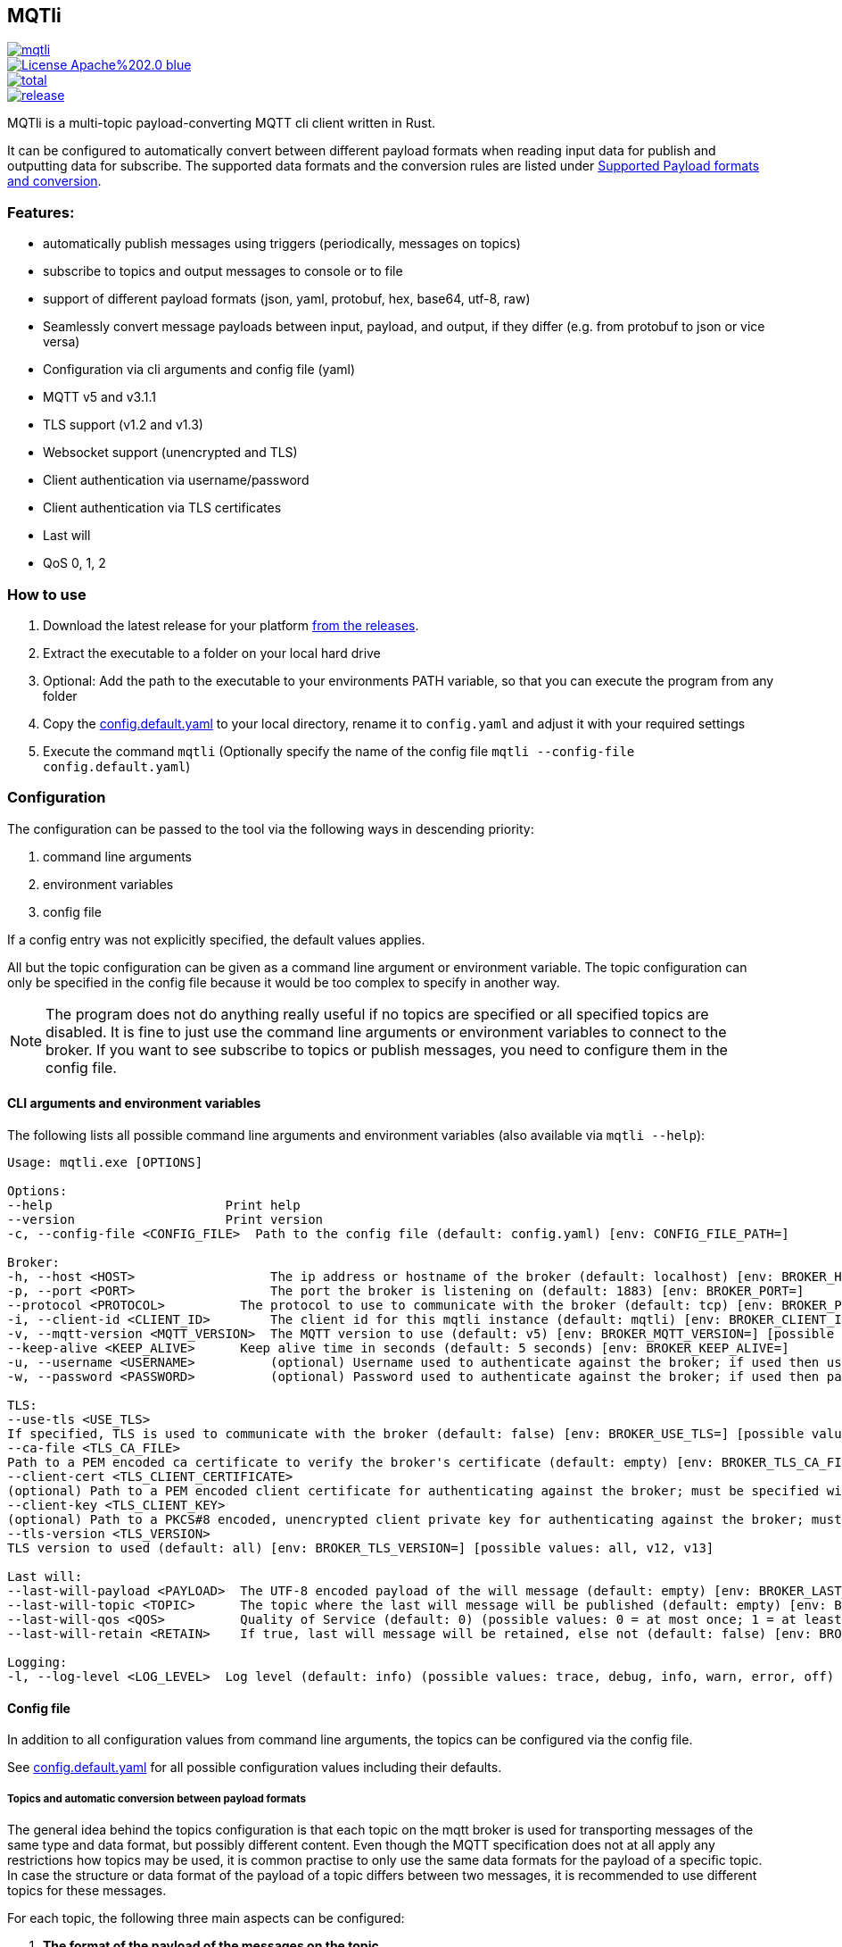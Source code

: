 == MQTli

[.float-group]
--

[#img-release,link=https://github.com/kaans/mqtli/releases,role=left]
image::https://img.shields.io/github/release-pre/kaans/mqtli.svg[]

[#img-license,link=https://github.com/kaans/mqtli/blob/master/LICENSE,role=left]
image::https://img.shields.io/badge/License-Apache%202.0-blue.svg[]

[#img-downloads,link=https://github.com/kaans/mqtli/releases,role=left]
image::https://img.shields.io/github/downloads/kaans/mqtli/total.svg[]

[#img-build-status,link=https://github.com/kaans/mqtli/actions,role=left]
image::https://img.shields.io/github/actions/workflow/status/kaans/mqtli/release.yml[]
--

MQTli is a multi-topic payload-converting MQTT cli client written in Rust.

It can be configured to automatically convert between different payload formats when reading input data for publish and outputting data for subscribe.
The supported data formats and the conversion rules are listed under <<_supported_payload_formats>>.

=== Features:

* automatically publish messages using triggers (periodically, messages on topics)
* subscribe to topics and output messages to console or to file
* support of different payload formats (json, yaml, protobuf, hex, base64, utf-8, raw)
* Seamlessly convert message payloads between input, payload, and output, if they differ (e.g. from protobuf to json or vice versa)
* Configuration via cli arguments and config file (yaml)
* MQTT v5 and v3.1.1
* TLS support (v1.2 and v1.3)
* Websocket support (unencrypted and TLS)
* Client authentication via username/password
* Client authentication via TLS certificates
* Last will
* QoS 0, 1, 2

=== How to use

[arabic]
. Download the latest release for your platform
https://github.com/kaans/mqtli/releases/latest[from the releases].
. Extract the executable to a folder on your local hard drive
. Optional: Add the path to the executable to your environments PATH variable, so that you can execute the program from any folder
. Copy the
https://github.com/kaans/mqtli/blob/main/config.default.yaml[config.default.yaml]
to your local directory, rename it to `+config.yaml+` and adjust it with your required settings
. Execute the command `+mqtli+` (Optionally specify the name of the config file `+mqtli --config-file config.default.yaml+`)

=== Configuration

The configuration can be passed to the tool via the following ways in descending priority:

[arabic]
. command line arguments
. environment variables
. config file

If a config entry was not explicitly specified, the default values applies.

All but the topic configuration can be given as a command line argument or environment variable.
The topic configuration can only be specified in the config file because it would be too complex to specify in another way.

NOTE: The program does not do anything really useful if no topics are specified or all specified topics are disabled.
It is fine to just use the command line arguments or environment variables to connect to the broker.
If you want to see subscribe to topics or publish messages, you need to configure them in the config file.

==== CLI arguments and environment variables

The following lists all possible command line arguments and environment variables (also available via `+mqtli --help+`):

....
Usage: mqtli.exe [OPTIONS]

Options:
--help                       Print help
--version                    Print version
-c, --config-file <CONFIG_FILE>  Path to the config file (default: config.yaml) [env: CONFIG_FILE_PATH=]

Broker:
-h, --host <HOST>                  The ip address or hostname of the broker (default: localhost) [env: BROKER_HOST=]
-p, --port <PORT>                  The port the broker is listening on (default: 1883) [env: BROKER_PORT=]
--protocol <PROTOCOL>          The protocol to use to communicate with the broker (default: tcp) [env: BROKER_PROTOCOL=] [possible values: tcp, websocket]
-i, --client-id <CLIENT_ID>        The client id for this mqtli instance (default: mqtli) [env: BROKER_CLIENT_ID=]
-v, --mqtt-version <MQTT_VERSION>  The MQTT version to use (default: v5) [env: BROKER_MQTT_VERSION=] [possible values: v311, v5]
--keep-alive <KEEP_ALIVE>      Keep alive time in seconds (default: 5 seconds) [env: BROKER_KEEP_ALIVE=]
-u, --username <USERNAME>          (optional) Username used to authenticate against the broker; if used then username must be given too (default: empty) [env: BROKER_USERNAME=]
-w, --password <PASSWORD>          (optional) Password used to authenticate against the broker; if used then password must be given too (default: empty) [env: BROKER_PASSWORD=]

TLS:
--use-tls <USE_TLS>
If specified, TLS is used to communicate with the broker (default: false) [env: BROKER_USE_TLS=] [possible values: true, false]
--ca-file <TLS_CA_FILE>
Path to a PEM encoded ca certificate to verify the broker's certificate (default: empty) [env: BROKER_TLS_CA_FILE=]
--client-cert <TLS_CLIENT_CERTIFICATE>
(optional) Path to a PEM encoded client certificate for authenticating against the broker; must be specified with client-key (default: empty) [env: BROKER_TLS_CLIENT_CERTIFICATE_FILE=]
--client-key <TLS_CLIENT_KEY>
(optional) Path to a PKCS#8 encoded, unencrypted client private key for authenticating against the broker; must be specified with client-cert (default: empty) [env: BROKER_TLS_CLIENT_KEY_FILE=]
--tls-version <TLS_VERSION>
TLS version to used (default: all) [env: BROKER_TLS_VERSION=] [possible values: all, v12, v13]

Last will:
--last-will-payload <PAYLOAD>  The UTF-8 encoded payload of the will message (default: empty) [env: BROKER_LAST_WILL_PAYLOAD=]
--last-will-topic <TOPIC>      The topic where the last will message will be published (default: empty) [env: BROKER_LAST_WILL_TOPIC=]
--last-will-qos <QOS>          Quality of Service (default: 0) (possible values: 0 = at most once; 1 = at least once; 2 = exactly once) [env: BROKER_LAST_WILL_QOS=]
--last-will-retain <RETAIN>    If true, last will message will be retained, else not (default: false) [env: BROKER_LAST_WILL_RETAIN=] [possible values: true, false]

Logging:
-l, --log-level <LOG_LEVEL>  Log level (default: info) (possible values: trace, debug, info, warn, error, off) [env: LOG_LEVEL=]
....

==== Config file

In addition to all configuration values from command line arguments, the topics can be configured via the config file.

See
https://github.com/kaans/mqtli/blob/main/config.default.yaml[config.default.yaml]
for all possible configuration values including their defaults.

===== Topics and automatic conversion between payload formats

The general idea behind the topics configuration is that each topic on the mqtt broker is used for transporting messages of the same type and data format, but possibly different content.
Even though the MQTT specification does not at all apply any restrictions how topics may be used, it is common practise to only use the same data formats for the payload of a specific topic.
In case the structure or data format of the payload of a topic differs between two messages, it is recommended to use different topics for these messages.

For each topic, the following three main aspects can be configured:

[arabic]
. *The format of the payload of the messages on the topic*
+
The format is defined once for all message on the topic, assuming that the format of the payload does not change between messages.
Depending on the format, several options may be passed, see
<<_supported_payload_formats>>.
+
For example, all messages on the topic may be formatted as `+hex+`
string or `+JSON+` value.

. *The display of received messages on subscribed topics*
+
If enabled, a subscription for the topic is registered on connect.
Each subscription may have several independent outputs.
Each output has a format type and a target.
* _Format type_ (default: Text): This may be one of the types defined in
<<_supported_payload_formats>>.
It defines which format the received message will be displayed in.
If the format type of the topic is different, an automatic conversion is attempted.
If it fails, an error is displayed.
See the referenced chapter to see which conversions are currently possible.
** _Target_ (default: Console): The target defines where the message is being printed out.
Currently, the following targets are supported:
*** _Console_: Prints the message to the stdin console.
*** _File_: Prints the message to a file.
Apart from the path to the output file, string for prepending or appending or the behavior for overwriting can be specified.
. *The format of messages published on the topics*
+
When messages are published to a topic, for example via a periodic trigger, the message may be specified in another format than the payload of the topic.
If the payload format of the published message is not the same format as the payload format of the topic, the payload will automatically be converted to the payload format of the topic.
If a conversion is not possible, it will fail and an error will be printed.
See <<_supported_payload_formats>> for possible conversions.
+
For example, it might be easier to specify a binary payload as hex or base64 encoded string than as raw bytes.
This way, the payload could be written directly into the `+config.yaml+` file instead of an external file (YAML files only accept UTF-8 content; a binary payload may contain invalid bytes).

One of the most important advantages of this separate definition of format types is that it is then possible to automatically convert between formats.
For example: * The payload format of the topic is protobuf * The published messages are written as hex string for storing it directly in the config.yaml * The received messages on subscribed topics are displayed as json and written to a file as raw (bytes)

Even though protobuf is not human-readable by itself (as it is encoded using bytes), this setup allows to read messages on the topic as human-readable json while storing received messages as original bytes in a file (for later use or whatsoever).
The message to publish does not need to be stored as bytes but can be encoded to a hex string which will automatically be decoded to protobuf before being published.

==== Example config: Protobuf as topic format, no TLS

This example assumes that all messages on topic `mqtli/test` are protobuf messages as defined in the file `messages.proto`
with the name `Proto.Message`.

A properly formatted message is published on the topic every second. As the protobuf message itself is represented as
binary, the input has been converted to hex format so it can be entered in the configuration. You could also use any other
format, e.g. JSON, which would be more readable. Also, you can enter the data in a file and load it from there. This
would allow you to enter binary data directly in the file without having to convert it before.

All messages are printed to the console formatted as YAML (the conversion from Protobuf is done automatically according to
the definitions in `messages.proto`). Additionally, all messages are encoded to base64 and written to a file `log.txt`.

[source,yaml]
----
broker:
  client_id: "my_client_id"
  username: "yourusernamehere"
  password: "yourpasswordhere"

  use_tls: false

  last_will:
    topic: "mqtli/lwt"
    payload: "Good bye"

topics:
  - topic: mqtli/test
    subscription:
      enabled: true
      outputs:
        - format: # target is console; protobuf message will be shown as yaml
            type: yaml
        - format:
            type: base64
          target:
            type: file
            path: "log.txt"
            overwrite: false
            prepend: "MESSAGE: " # prepends the string "MESSAGE: " to the beginning of the base64 encoded message
            append: "\n" # appends a new line to the end of the message
    payload:
      type: protobuf
      definition: "messages.proto" # path to file containing message definition
      message: "Proto.Message" # package_name.message_name
    publish:
      enabled: true
      input:
        type: hex
        content: AB23F6E983 # this must be a valid protobuf message according to the payload format (encoded as hex)
      trigger:
        - type: periodic # default trigger: periodic with no count (indefinitely) and interval 1 second
----

[#_supported_payload_formats]
== Supported Payload formats and conversion

The following table lists all possible payloads and their conversion options.

.Possible conversions between payload formats
[cols="8*",options="header"]
|==========================================================================
| from -> to | Raw | Text | Hex | Base64 | JSON | YAML | Protobuf
| Raw        | yes | yes  | yes | yes    | yes  | yes  | yes
| Text       | yes | yes  | yes | yes    | yes  | yes  | no
| Hex        | yes | yes  | yes | yes    | yes  | yes  | yes
| Base64     | yes | yes  | yes | yes    | yes  | yes  | yes
| JSON       | yes | yes  | yes | yes    | yes  | yes  | yes
| YAML       | yes | yes  | yes | yes    | yes  | yes  | yes
| Protobuf   | yes | yes  | yes | yes    | yes  | yes  | yes
|==========================================================================

Many formats can be converted to each other, given that the data contains the required information for this conversion.
(For example, a conversion from text to protobuf is not possible because text is not a structured format).

Errors may occur during conversion, mainly due to invalid data. In case a conversion failed (e.g. because the payload
of a topic was declared as base64 but the payload of a message on that topic contained invalid base64 encoded data), an error message is shown and the processing of the message is stopped.

=== Raw (binary)

This payload format represents data as binary.

All formats can be converted to the raw format.

=== Text (UTF-8)

This payload type represents data encoded as a UTF-8 encoded text.

All formats can be converted to the text format. In case the data contains invalid UTF-8 characters, a placeholder character
will be shown if the text is printed. The conversion will not fail due to invalid UTF-8 characters and the invalid characters
will be contained in the result. This allows to preserve all data when converting the text into any other format.

=== Hex

This payload format represents data encoded as hex. Characters are represented as lower-case when printed, but may be any case when read.

=== Base64

This payload format represents data encoded as base64.

The used alphabet contains the following characters: `A–Z`, `a–z`, `0–9`, `+`, `/`´. Padding is enabled and the character `=` is used for it.

=== JSON

This payload format represents data encoded as JSON.

If JSON data is converted from text, the text is assumed to be properly JSON formatted.
If JSON data is converted from a binary format (raw, hex, base64), the decoded data is assumed to be properly JSON formatted UTF-8 text.

=== YAML

This payload format represents data encoded as YAML.

If YAML data is converted from text, the text is assumed to be properly YAML formatted.
If YAML data is converted from a binary format (raw, hex, base64), the decoded data is assumed to be properly YAML formatted UTF-8 text.

=== Protobuf

This payload format represents data encoded as protobuf.

All formats, except text (because it does not contain any structural information), can be converted to protobuf.
When converting from binary (or encoded formats like hex and base64), the data is assumed to be a correct protobuf
message that corresponds to the given protobuf schema.

When converting a protobuf message to text, the protobuf internal text representation is used.

=== Future plans

* Single-topic clients for each subscribe and publish
** publish one message (or the same message repeatedly) to a single topic
** subscribe for one topic
** this mode is only configurable via cli args
* Support MQTT5 attributes
** user properties
** content-type (to automatically detect the format of a topic)
** other attributes
* Support other topics as output
* Support other topics as triggers for publishing
